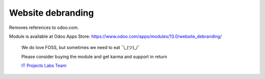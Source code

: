 Website debranding
==================

Removes references to odoo.com.


Module is available at Odoo Apps Store:
https://www.odoo.com/apps/modules/13.0/website_debranding/

    We do love FOSS, but sometimes we need to eat ¯\\_(ツ)_/¯

    Please consider buying the module and get karma and support in return

    `IT Projects Labs Team <https://itpp.dev/>`__
